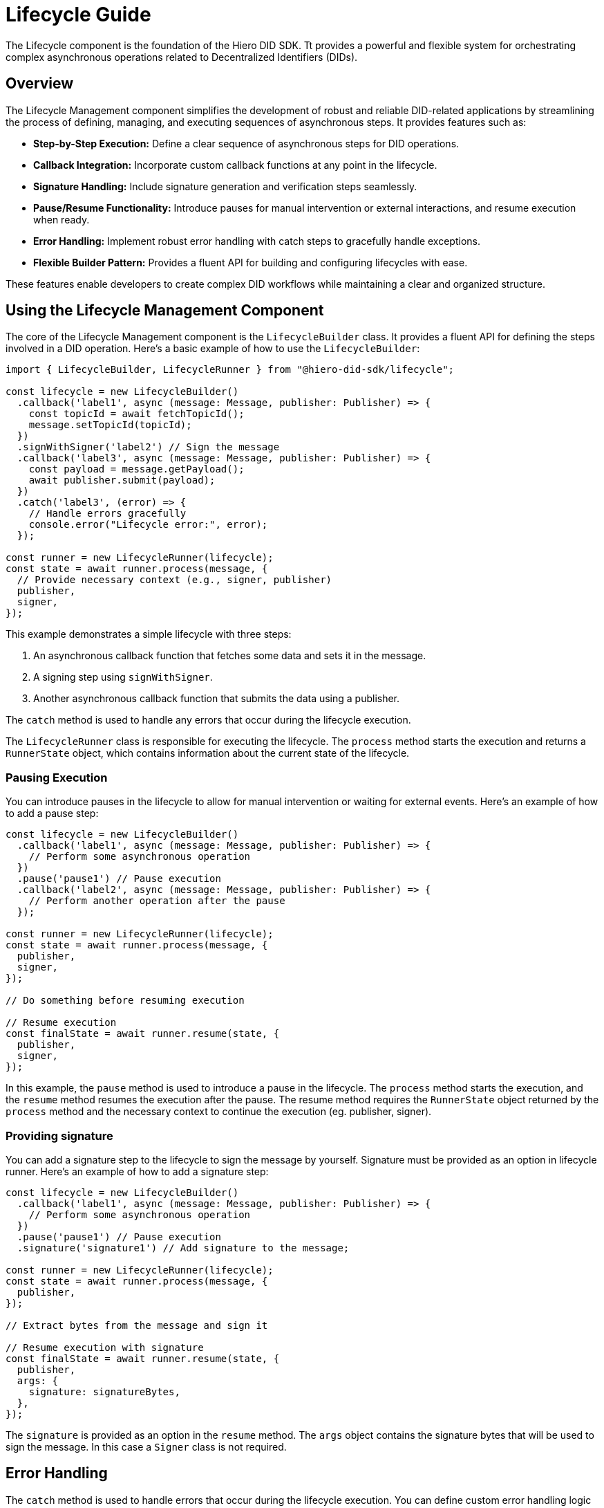 = Lifecycle Guide

The Lifecycle component is the foundation of the Hiero DID SDK. Tt provides a powerful and flexible system for orchestrating complex asynchronous operations related to Decentralized Identifiers (DIDs).

== Overview

The Lifecycle Management component simplifies the development of robust and reliable DID-related applications by streamlining the process of defining, managing, and executing sequences of asynchronous steps. It provides features such as:

*   **Step-by-Step Execution:** Define a clear sequence of asynchronous steps for DID operations.
*   **Callback Integration:** Incorporate custom callback functions at any point in the lifecycle.
*   **Signature Handling:** Include signature generation and verification steps seamlessly.
*   **Pause/Resume Functionality:** Introduce pauses for manual intervention or external interactions, and resume execution when ready.
*   **Error Handling:** Implement robust error handling with catch steps to gracefully handle exceptions.
*   **Flexible Builder Pattern:** Provides a fluent API for building and configuring lifecycles with ease.

These features enable developers to create complex DID workflows while maintaining a clear and organized structure.

== Using the Lifecycle Management Component

The core of the Lifecycle Management component is the `LifecycleBuilder` class. It provides a fluent API for defining the steps involved in a DID operation. Here's a basic example of how to use the `LifecycleBuilder`:

[source,typescript]
----
import { LifecycleBuilder, LifecycleRunner } from "@hiero-did-sdk/lifecycle";

const lifecycle = new LifecycleBuilder()
  .callback('label1', async (message: Message, publisher: Publisher) => {
    const topicId = await fetchTopicId();
    message.setTopicId(topicId);
  })
  .signWithSigner('label2') // Sign the message
  .callback('label3', async (message: Message, publisher: Publisher) => {
    const payload = message.getPayload();
    await publisher.submit(payload);
  })
  .catch('label3', (error) => {
    // Handle errors gracefully
    console.error("Lifecycle error:", error);
  });

const runner = new LifecycleRunner(lifecycle);
const state = await runner.process(message, {
  // Provide necessary context (e.g., signer, publisher)
  publisher,
  signer,
});
----

This example demonstrates a simple lifecycle with three steps:

1.  An asynchronous callback function that fetches some data and sets it in the message.
2.  A signing step using `signWithSigner`.
3.  Another asynchronous callback function that submits the data using a publisher.

The `catch` method is used to handle any errors that occur during the lifecycle execution.

The `LifecycleRunner` class is responsible for executing the lifecycle. The `process` method starts the execution and returns a `RunnerState` object, which contains information about the current state of the lifecycle.

=== Pausing Execution

You can introduce pauses in the lifecycle to allow for manual intervention or waiting for external events. Here's an example of how to add a pause step:

[source,typescript]
----
const lifecycle = new LifecycleBuilder()
  .callback('label1', async (message: Message, publisher: Publisher) => {
    // Perform some asynchronous operation
  })
  .pause('pause1') // Pause execution
  .callback('label2', async (message: Message, publisher: Publisher) => {
    // Perform another operation after the pause
  });

const runner = new LifecycleRunner(lifecycle);
const state = await runner.process(message, {
  publisher,
  signer,
});

// Do something before resuming execution

// Resume execution
const finalState = await runner.resume(state, {
  publisher,
  signer,
});
----

In this example, the `pause` method is used to introduce a pause in the lifecycle. The `process` method starts the execution, and the `resume` method resumes the execution after the pause. The resume method requires the `RunnerState` object returned by the `process` method and the necessary context to continue the execution (eg. publisher, signer).

=== Providing signature

You can add a signature step to the lifecycle to sign the message by yourself. Signature must be provided as an option in lifecycle runner. Here's an example of how to add a signature step:

[source,typescript]
----
const lifecycle = new LifecycleBuilder()
  .callback('label1', async (message: Message, publisher: Publisher) => {
    // Perform some asynchronous operation
  })
  .pause('pause1') // Pause execution
  .signature('signature1') // Add signature to the message;

const runner = new LifecycleRunner(lifecycle);
const state = await runner.process(message, {
  publisher,
});

// Extract bytes from the message and sign it

// Resume execution with signature
const finalState = await runner.resume(state, {
  publisher,
  args: {
    signature: signatureBytes,
  },
});
----

The `signature` is provided as an option in the `resume` method. The `args` object contains the signature bytes that will be used to sign the message. In this case a `Signer` class is not required.

== Error Handling

The `catch` method is used to handle errors that occur during the lifecycle execution. You can define custom error handling logic to gracefully handle exceptions. Here's an example of how to use the `catch` method:

[source,typescript]
----
const lifecycle = new LifecycleBuilder()
  .callback('label1', async (message: Message, publisher: Publisher) => {
    throw new Error("Something went wrong");
  })
  .catch('error-handler', (error) => {
    // Handle errors gracefully
    console.error("Lifecycle error:", error);
  });

const runner = new LifecycleRunner(lifecycle);
const state = await runner.process(message, {
  publisher,
  signer,
});
----

== References

* xref:03-implementation/components/lifecycle-api.adoc[lifecycle API Reference]
